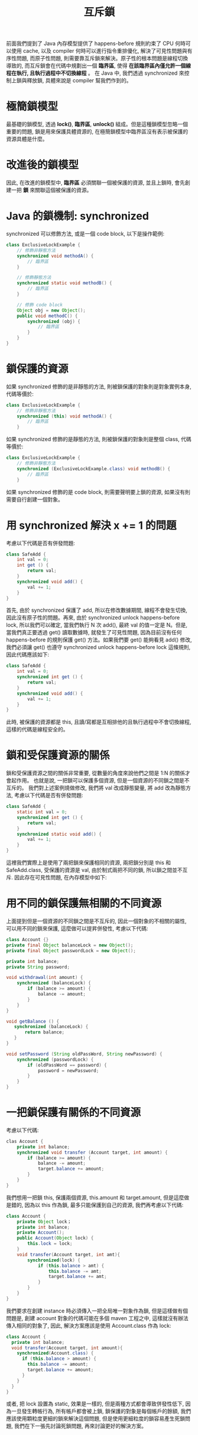 #+TITLE: 互斥鎖
前面我們提到了 Java 內存模型提供了 happens-before 規則約束了 CPU 何時可以使用 cache, 以及 compiler 何時可以進行指令重排優化, 解決了可見性問題與有序性問題, 而原子性問題, 則需要靠互斥鎖來解決。原子性的根本問題是線程切換導致的, 而互斥鎖會在代碼中規劃出一個 *臨界區*, 使得 *在該臨界區內僅允許一個線程在執行, 且執行過程中不切換線程* 。 在 Java 中, 我們透過 synchronized 來控制上鎖與釋放鎖, 具體來說是 compiler 幫我們作到的。
* 極簡鎖模型
最基礎的鎖模型, 透過 *lock()*, *臨界區*, *unlock()* 組成。但是這種鎖模型忽略一個重要的問題, 鎖是用來保護具體資源的, 在極簡鎖模型中臨界區沒有表示被保護的資源具體是什麼。
[[https://static001.geekbang.org/resource/image/3d/a2/3df991e7de14a788b220468836cd48a2.png]]

* 改進後的鎖模型
因此, 在改進的鎖模型中, *臨界區* 必須關聯一個被保護的資源, 並且上鎖時, 會先創建一把 *鎖* 來關聯這個被保護的資源。
[[https://static001.geekbang.org/resource/image/28/2f/287008c8137a43fa032e68a0c23c172f.png]]
* Java 的鎖機制: synchronized
synchronized 可以修飾方法, 或是一個 code block, 以下是操作範例:
#+begin_src java
class ExclusiveLockExample {
    // 修飾非靜態方法
    synchronized void methodA() {
        // 臨界區
    }

    // 修飾靜態方法
    synchronized static void methodB() {
        // 臨界區
    }

    // 修飾 code block
    Object obj = new Object();
    public void methodC() {
        synchronized (obj) {
            // 臨界區
        }
    }
}
#+end_src
* 鎖保護的資源
如果 synchronized 修飾的是非靜態的方法, 則被鎖保護的對象則是對象實例本身, 代碼等價於:
#+begin_src java
class ExclusiveLockExample {
    // 修飾非靜態方法
    synchronized (this) void methodA() {
        // 臨界區
    }

#+end_src
如果 synchronized 修飾的是靜態的方法, 則被鎖保護的對象則是整個 class, 代碼等價於:
#+begin_src java
class ExclusiveLockExample {
    // 修飾非靜態方法
    synchronized (ExclusiveLockExample.class) void methodB() {
        // 臨界區
    }
#+end_src
如果 synchronized 修飾的是 code block, 則需要聲明要上鎖的資源, 如果沒有則需要自行創建一個對象。
* 用 synchronized 解決 x += 1 的問題
考慮以下代碼是否有併發問題:
#+begin_src java
class SafeAdd {
    int val = 0;
    int get () {
        return val;
    }
    synchronized void add() {
        val += 1;
    }
}
#+end_src
首先, 由於 synchronized 保護了 add, 所以在修改數據期間, 線程不會發生切換, 因此沒有原子性的問題。再來, 由於 synchronized unlock happens-before lock, 所以我們可以確定, 當我們執行 N 次 add(), 最終 val 的值一定是 N。但是, 當我們真正要透過 get() 讀取數據時, 就發生了可見性問題, 因為目前沒有任何 happens-before 的規則保護 get() 方法。如果我們要 get() 能夠看見 add() 修改, 我們必須讓 get() 也遵守  synchronized unlock happens-before lock 這條規則, 因此代碼應該如下:
#+begin_src java
class SafeAdd {
    int val = 0;
    synchronized int get () {
        return val;
    }
    synchronized void add() {
        val += 1;
    }
}
#+end_src
此時, 被保護的資源都是 this, 且讀/寫都是互相排他的且執行過程中不會切換線程, 這樣的代碼是線程安全的。
* 鎖和受保護資源的關係
鎖和受保護資源之間的關係非常重要, 從數量的角度來說他們之間是 1:N 的關係才會起作用。 也就是說, 一把鎖可以保護多個資源, 但是一個資源的不同鎖之間是不互斥的。
我們對上述案例燒做修改, 我們將 val 改成靜態變量, 將 add 改為靜態方法, 考慮以下代碼是否有併發問題:
#+begin_src java
class SafeAdd {
    static int val = 0;
    synchronized int get () {
        return val;
    }
    synchronized static void add() {
        val += 1;
    }
}
#+end_src
這裡我們實際上是使用了兩把鎖來保護相同的資源, 兩把鎖分別是 this 和 SafeAdd.class, 受保護的資源是 val, 由於制式兩把不同的鎖, 所以鎖之間並不互斥. 因此存在可見性問題, 在內存模型中如下:
[[https://static001.geekbang.org/resource/image/60/be/60551e006fca96f581f3dc25424226be.png]]
* 用不同的鎖保護無相關的不同資源
上面提到但是一個資源的不同鎖之間是不互斥的, 因此一個對象的不相關的屬性, 可以用不同的鎖來保護, 這麼做可以提昇併發性, 考慮以下代碼:
#+begin_src java
class Account {}
private final Object balanceLock = new Object();
private final Object passwordLock = new Object();

private int balance;
private String password;

void withdrawal(int amount) {
    synchronized (balanceLock) {
        if (balance >= amount) {
            balance -= amount;
        }
    }
}

void getBalance () {
   synchronized (balanceLock) {
       return balance;
   }
}

void setPassword (String oldPassWord, String newPassword) {
    synchronized (passwordLock) {
        if (oldPassWord == password) {
            password = newPassword;
        }
    }
}
#+end_src
* 一把鎖保護有關係的不同資源
考慮以下代碼:
#+begin_src java
clas Account {
    private int balance;
    synchronized void transfer (Account target, int amount) {
        if (balance >= amount) {
            balance -= amount;
            target.balance += amount;
        }
    }
}
#+end_src
我們想用一把鎖 this, 保護兩個資源, this.amount 和 target.amount, 但是這麼做是錯的, 因為以 this 作為鎖, 最多只能保護到自己的資源, 我們再考慮以下代碼:
#+begin_src java
class Account {
    private Object lock；
    private int balance;
    private Account();
    public Account(Object lock) {
        this.lock = lock;
    }
    void transfer(Account target, int amt){
        synchronized(lock) {
            if (this.balance > amt) {
                this.balance -= amt;
                target.balance += amt;
            }
        }
    }
}
#+end_src
我們要求在創建 instance 時必須傳入一把全局唯一對象作為鎖, 但是這樣做有個問題是, 創建 account 對象的代碼可能在多個 maven 工程之中, 這樣就沒有辦法傳入相同的對象了, 因此, 解決方案應該是使用 Account.class 作為 lock:
#+begin_src java
class Account {
  private int balance;
  void transfer(Account target, int amount){
    synchronized(Account.class) {
      if (this.balance > amount) {
        this.balance -= amount;
        target.balance += amount;
      }
    }
  }
}
#+end_src
或者, 把 lock 設置為 static, 效果是一樣的, 但是兩種方式都會導致併發性低下, 因為一旦發生轉帳行為, 所有帳戶都會被上鎖, 鎖保護的對象是每個帳戶的餘額, 我們應該使用顆粒度更細的鎖來解決這個問題, 但是使用更細粒度的鎖容易產生死鎖問題, 我們在下一張先討論死鎖問題, 再來討論更好的解決方案。
